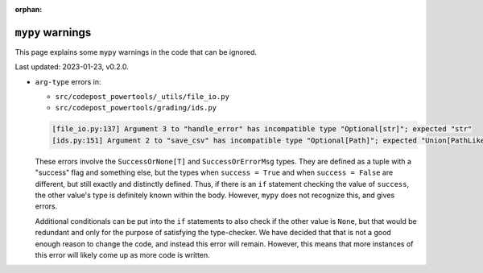 :orphan:

``mypy`` warnings
=================

This page explains some ``mypy`` warnings in the code that can be ignored.

Last updated: 2023-01-23, v0.2.0.

* ``arg-type`` errors in:

  * ``src/codepost_powertools/_utils/file_io.py``
  * ``src/codepost_powertools/grading/ids.py``

  .. code-block:: text

     [file_io.py:137] Argument 3 to "handle_error" has incompatible type "Optional[str]"; expected "str"
     [ids.py:151] Argument 2 to "save_csv" has incompatible type "Optional[Path]"; expected "Union[PathLike[Any], str]"

  These errors involve the ``SuccessOrNone[T]`` and ``SuccessOrErrorMsg`` types.
  They are defined as a tuple with a "success" flag and something else, but the
  types when ``success = True`` and when ``success = False`` are different, but
  still exactly and distinctly defined. Thus, if there is an ``if`` statement
  checking the value of ``success``, the other value's type is definitely known
  within the body. However, ``mypy`` does not recognize this, and gives errors.

  Additional conditionals can be put into the ``if`` statements to also check if
  the other value is ``None``, but that would be redundant and only for the
  purpose of satisfying the type-checker. We have decided that that is not a
  good enough reason to change the code, and instead this error will remain.
  However, this means that more instances of this error will likely come up as
  more code is written.
